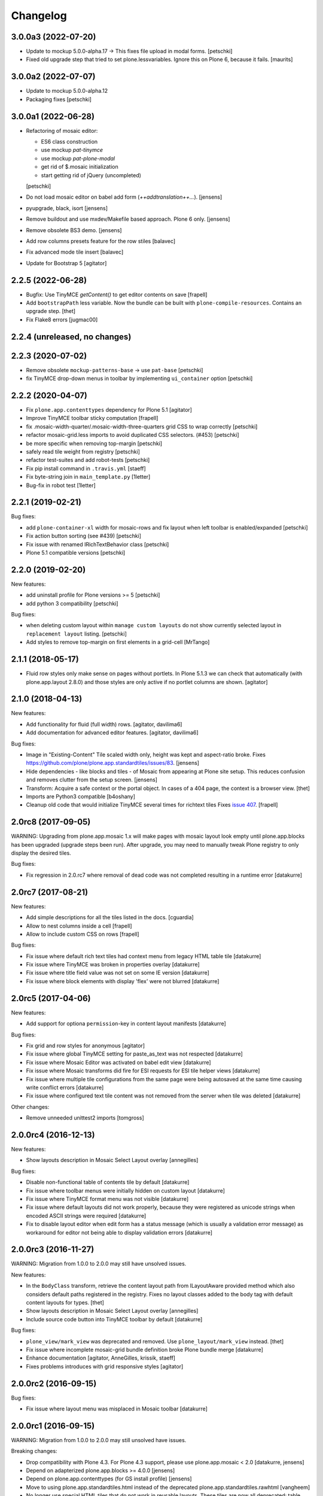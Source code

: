 Changelog
=========

3.0.0a3 (2022-07-20)
--------------------

- Update to mockup 5.0.0-alpha.17 -> This fixes file upload in modal forms.
  [petschki]

- Fixed old upgrade step that tried to set plone.lessvariables.
  Ignore this on Plone 6, because it fails.
  [maurits]


3.0.0a2 (2022-07-07)
--------------------

- Update to mockup 5.0.0-alpha.12
- Packaging fixes
  [petschki]


3.0.0a1 (2022-06-28)
--------------------

- Refactoring of mosaic editor:

  - ES6 class construction
  - use mockup `pat-tinymce`
  - use mockup `pat-plone-modal`
  - get rid of $.mosaic initialization
  - start getting rid of jQuery (uncompleted)

  [petschki]

- Do not load mosaic editor on babel add form (`++addtranslation++...`).
  [jensens]

- pyupgrade, black, isort
  [jensens]

- Remove buildout and use mxdev/Makefile based approach.
  Plone 6 only.
  [jensens]

- Remove obsolete BS3 demo.
  [jensens]

- Add row columns presets feature for the row stiles
  [balavec]

- Fix advanced mode tile insert
  [balavec]

- Update for Bootstrap 5
  [agitator]


2.2.5 (2022-06-28)
------------------

- Bugfix: Use TinyMCE `getContent()` to get editor contents on save
  [frapell]

- Add ``bootstrapPath`` less variable.
  Now the bundle can be built with ``plone-compile-resources``.
  Contains an upgrade step.
  [thet]

- Fix Flake8 errors
  [jugmac00]


2.2.4 (unreleased, no changes)
------------------------------


2.2.3 (2020-07-02)
------------------

- Remove obsolete ``mockup-patterns-base`` -> use ``pat-base``
  [petschki]

- fix TinyMCE drop-down menus in toolbar by implementing ``ui_container`` option
  [petschki]


2.2.2 (2020-04-07)
------------------

- Fix ``plone.app.contenttypes`` dependency for Plone 5.1
  [agitator]

- Improve TinyMCE toolbar sticky computation
  [frapell]

- fix .mosaic-width-quarter/.mosaic-width-three-quarters grid CSS to wrap correctly
  [petschki]

- refactor mosaic-grid.less imports to avoid duplicated CSS selectors. (#453)
  [petschki]

- be more specific when removing top-margin
  [petschki]

- safely read tile weight from registry
  [petschki]

- refactor test-suites and add robot-tests
  [petschki]

- Fix pip install command in ``.travis.yml``
  [staeff]

- Fix byte-string join in ``main_template.py``
  [1letter]

- Bug-fix in robot test
  [1letter]


2.2.1 (2019-02-21)
------------------

Bug fixes:

- add ``plone-container-xl`` width for mosaic-rows and fix layout when left toolbar is enabled/expanded
  [petschki]

- Fix action button sorting (see #439)
  [petschki]

- Fix issue with renamed IRichTextBehavior class
  [petschki]

- Plone 5.1 compatible versions
  [petschki]


2.2.0 (2019-02-20)
------------------

New features:

- add uninstall profile for Plone versions >= 5
  [petschki]

- add python 3 compatibility
  [petschki]

Bug fixes:

- when deleting custom layout within ``manage custom layouts`` do not show currently selected layout in ``replacement layout`` listing.
  [petschki]

- Add styles to remove top-margin on first elements in a grid-cell
  [MrTango]


2.1.1 (2018-05-17)
------------------

- Fluid row styles only make sense on pages without portlets.
  In Plone 5.1.3 we can check that automatically (with plone.app.layout 2.8.0) and those styles are only active if no portlet columns are shown.
  [agitator]


2.1.0 (2018-04-13)
------------------

New features:

- Add functionality for fluid (full width) rows.
  [agitator, davilima6]

- Add documentation for advanced editor features.
  [agitator, davilima6]

Bug fixes:

- Image in "Existing-Content" Tile scaled width only, height was kept and aspect-ratio broke.
  Fixes https://github.com/plone/plone.app.standardtiles/issues/83.
  [jensens]

- Hide dependencies - like blocks and tiles - of Mosaic from appearing at Plone site setup.
  This reduces confusion and removes clutter from the setup screen.
  [jensens]

- Transform: Acquire a safe context or the portal object.
  In cases of a 404 page, the context is a browser view.
  [thet]

- Imports are Python3 compatible
  [b4oshany]

- Cleanup old code that would initialize TinyMCE several times for richtext tiles
  Fixes `issue 407 <https://github.com/plone/plone.app.mosaic/issues/407>`_.
  [frapell]


2.0rc8 (2017-09-05)
-------------------

WARNING: Upgrading from plone.app.mosaic 1.x will make pages with mosaic layout
look empty until plone.app.blocks has been upgraded (upgrade steps been run).
After upgrade, you may need to manually tweak Plone registry to only display
the desired tiles.

Bug fixes:

- Fix regression in 2.0.rc7 where removal of dead code was not completed
  resulting in a runtime error
  [datakurre]


2.0rc7 (2017-08-21)
-------------------

New features:

- Add simple descriptions for all the tiles listed in the docs.
  [cguardia]

- Allow to nest columns inside a cell
  [frapell]

- Allow to include custom CSS on rows
  [frapell]

Bug fixes:

- Fix issue where default rich text tiles had context menu
  from legacy HTML table tile
  [datakurre]

- Fix issue where TinyMCE was broken in properties overlay
  [datakurre]

- Fix issue where title field value was not set on some IE version
  [datakurre]

- Fix issue where block elements with display 'flex' were not blurred
  [datakurre]


2.0rc5 (2017-04-06)
-------------------

New features:

- Add support for optiona ``permission``-key in content layout manifests
  [datakurre]

Bug fixes:

- Fix grid and row styles for anonymous
  [agitator]

- Fix issue where global TinyMCE setting for paste_as_text was not
  respected
  [datakurre]

- Fix issue where Mosaic Editor was activated on babel edit view
  [datakurre]

- Fix issue where Mosaic transforms did fire for ESI requests for ESI
  tile helper views
  [datakurre]

- Fix issue where multiple tile configurations from the same page were being
  autosaved at the same time causing write conflict errors
  [datakurre]

- Fix issue where configured text tile content was not removed from the server
  when tile was deleted
  [datakurre]

Other changes:

- Remove unneeded unittest2 imports
  [tomgross]


2.0.0rc4 (2016-12-13)
---------------------

New features:

- Show layouts description in Mosaic Select Layout overlay
  [annegilles]

Bug fixes:

- Disable non-functional table of contents tile by default
  [datakurre]

- Fix issue where toolbar menus were initially hidden on custom layout
  [datakurre]

- Fix issue where TinyMCE format menu was not visible
  [datakurre]

- Fix issue where default layouts did not work properly, because they were
  registered as unicode strings when encoded ASCII strings were required
  [datakurre]

- Fix to disable layout editor when edit form has a status message
  (which is usually a validation error message) as workaround for
  editor not being able to display validation errors
  [datakurre]


2.0.0rc3 (2016-11-27)
---------------------

WARNING: Migration from 1.0.0 to 2.0.0 may still have unsolved issues.

New features:

- In the ``BodyClass`` transform, retrieve the content layout path from
  ILayoutAware provided method which also considers default paths registered in
  the registry. Fixes no layout classes added to the body tag with default
  content layouts for types.
  [thet]

- Show layouts description in Mosaic Select Layout overlay
  [annegilles]

- Include source code button into TinyMCE toolbar by default
  [datakurre]

Bug fixes:

- ``plone_view/mark_view`` was deprecated and removed.
  Use ``plone_layout/mark_view`` instead.
  [thet]

- Fix issue where incomplete mosaic-grid bundle definition broke
  Plone bundle merge
  [datakurre]
- Enhance documentation
  [agitator, AnneGilles, krissik, staeff]

- Fixes problems introduces with grid responsive styles
  [agitator]


2.0.0rc2 (2016-09-15)
---------------------

Bug fixes:

- Fix issue where layout menu was misplaced in Mosaic toolbar
  [datakurre]


2.0.0rc1 (2016-09-15)
---------------------

WARNING: Migration from 1.0.0 to 2.0.0 may still unsolved have issues.

Breaking changes:

- Drop compatibility with Plone 4.3. For Plone 4.3 support, please use
  plone.app.mosaic < 2.0
  [datakurre, jensens]

- Depend on adapterized plone.app.blocks >= 4.0.0
  [jensens]

- Depend on plone.app.contenttypes (for GS install profile)
  [jensens]

- Move to using plone.app.standardtiles.html instead of
  the deprecated plone.app.standardtiles.rawhtml
  [vangheem]

- No longer use special HTML tiles that do not work in reusable layouts.
  These tiles are now all deprecated: table, numbers, bullets, text,
  subheading, heading
  [vangheem]

- Remove use image and attachment tiles as they are now deprecated
  [vangheem]

- Move custom layout from 'content' to 'customContentLayout' attribute
  [datakurre]

- Replace Deco-grid styles with Bootstrap mixins form mixins.grid.plone.less.
  Allows to use override grid system using standard mosaic class names.
  Main purpose is to unify the edit and view of your layout
  (fixes https://github.com/plone/plone.app.mosaic/issues/231).
  [agitator]

New features:

- Customize add form for types that have ILayoutAware enabled so that it just
  presents a title/description field
  [vangheem]

- Provide outline mode to be able to inspect rows and tiles
  [datakurre]

- Add preview button (disabled by default) for previewing currently edited
  layout
  [datakurre]

- Add a new raw embed tile
  [agitator]

- Saving a layout will now save default values for html tiles on the
  reusable layout.
  [vangheem]

- Provide better use of permissions in UI and enforcements on the server
  [vangheem]

- Enhance layout selector styles
  [vangheem]

- Hide plone toolbar when mosaic editor is active
  [vangheem]

- Move tile remove button onto tile instead of in toolbar
  [vangheem]

- Rename "Close" to "Done" on properties form.
  [vangheem]

- Add sitelayouts-meta.zcml, which allows enabling site layouts in
  buildout with ``zcml = plone.app.mosaic-meta:sitelayouts-meta.zcml``
  [datakurre]

Bug fixes:

- Handle missing tiles and tile configuration with layout editor where it
  doesn't destroy user's ability to still edit the layout/tiles.
  [vangheem]

- Fix bug when tinymce editor would no longer work when dragging one rich text
  tile around another rich text tile.
  [vangheem]

- Fixes TinyMCE focus issues, disables row merging
  [vangheem]

- Fix TinyMCE Insert Image search results to have fixed maximum height
  to prevent it from flowing over viewport
  [datakurre]

- Fix fieldset tabbing not working after user edits field tiles
  [vangheem]

- Fix pasting into title, description fields
  [vangheem]

- Use POST to render tiles through the editor so default query parameters
  provided in url can be utilized with latest plone.tiles
  [vangheem]

- Fix problem where layouts could be saved without a name
  [vangheem]

- Fix table context menu overlapping modals
  [vangheem]

- Fix default layout image not showing properly
  [vangheem]

- Fix modal to be structured like other plone modals
  [vangheem]

- Fix to not set own overhead space of edit modal, the default should apply
  [jensens]

- Fix reference to default layout preview image
  [vangheem]

- Fix issue where pattern settings are not applied to the body tag for mosaic
  layouts
  [jensens]

- Fix issue where plone_pattern_setting view lookup ran into empty
  (now renders all)
  [jensens]

Refactoring:

- Move list of valid layout view names for LayoutWidget in a module variable,
  so it can be extended on demand
  [jensens]

- Remove superfluos empty testing gs profile and its zcml
  [jensens]

- Log warning if plone_pattern_settings view was not found
  [jensens]

- Fix robot tests in docs to no run into timing traps
  [jensens, gforcada]

- Use buildout.coredev version pins
  [gforcada]

- Update testing infrastructure
  [gforcada]

- Make layouts HTML valid
  [gforcada]

- Add Webpack based frontend development flow
  [datakurre]


1.0 (2016-04-11)
----------------

- Nothing changed.


1.0rc2 (2016-04-08)
-------------------

- Fixed TypeError during editing when no layout resource directory was
  found.  [maurits]


1.0rc1 (2016-04-07)
-------------------

New:

- Allow users to save layouts they are creating
  [vangheem]

- If only one layout is available, auto-select it.
  [vangheem]

- Be able to show/hide content layouts.
  [vangheem]

- Add *Mosaic layout* into available views views when layout behavior
  is enabled and remove the view when layout behavior is disabled from
  a portal ype
  [datakurre]

- Ability to limit maximum amount of Mosaic columns by setting
  ``data-max-columns`` attribute on ``data-panel`` -element (default: 4).
  [neilferreira]

- Align rich text editor right if the tile is more on the right side
  of the page
  [vangheem]

Fixes:

- Do not remove data-pat-tinymce body attribute as this is not
  necessary with how tinymce is initialized anymore
  [vangheem]

- Fix use of rawhtml text tile
  [vangheem]

- Fix case where you could get an error on save because mosaic could not figure out
  the tile type correctly
  [vangheem]

- Do not allow hitting enter for editing non-rich text fields
  [vangheem]

- Disable clicking links of content inside tiles while in edit mode
  [vangheem]

- Fix TinyMCE widget in add-form which was broken due to a change how the
  settings are stored in Plone 5 vs 4. BBB compatible.
  [jensens]

- Fix tinymce toolbar scrolling out of view with large rich text tiles.
  TinyMCE toolbar will now being sticky as the user scrolls down.
  [vangheem]

- Fix tiles not rendering correctly if they contain JavaScript patterns
  when adding and moving them around.
  [vangheem]

- Fix do not add _layout multiple times to tile data
  [vangheem]

- Fix issue where spurious &nbsp; was getting saved to description
  [vangheem]

- Issue when registry configuration parsing would throw an error
  [vangheem]

- Fix issue where you would end up saving non-resolveuid urls to rawhtml
  tiles and also prevent write conflicts when the editor sends out multiple
  edits at the same time
  [vangheem]

- Fix to only show drag handlers if customizing layout
  [vangheem]

- fix issue where you would no longer be able to edit a rich text area
  after you clear the whole area out
  [vangheem]

- Fix weird Firefox bug with TinyMCE that prevented data from being saved.
  [vangheem]

- Fix properties overlay to be scrollable.
  [vangheem]

- Fix issue where tile field wouldn't get saved back to form with
  some refactoring.
  [vangheem]

- Fix issue where first fieldset would not show on properties modal.
  [vangheem]


1.0b3 (2015-09-29)
------------------

- Add ploneimage action for richtext tiles' toolbar
  [datakurre]

- Add transforms to set 'layout-' with active content layout name or
  'layout-custom' into body class
  [datakurre]


1.0b2 (2015-09-16)
------------------

- Fix issue where mosaic-grid was enabled even a default grid system was set
  [datakurre]

- Fix issue where Plone body class was added twice
  [datakurre]

- Fix issue where contentLayout field was shown in tile menu
  [datakurre]

- Pin plone.app.standardtiles >= 1.0b3
  [datakurre]


1.0b1 (2015-09-16)
------------------

- Change layout behavior default view from ``view`` to ``layout_view``
  [datakurre]

- Change to enable *Mosaic layout* noly for Document, Event, Folder and News
  Item by default
  [datakurre]

- Change text formatting actions from top toolbar to inline TinyMCE toolbars
  [datakurre]

- Change remove tile icon from inline close icons to top toolbar button
  [datakurre]

- Change BS3 as default grid system on Plone 5
  [vangheem]

- Change site layouts be disabled unless ``mosaic-sitelayouts`` feature is set
  [datakurre]

- Change displayemenu support be disabled unless ``mosaic-layoutmenu`` feature
  is set
  [datakurre]

- Change *Custom layout* menu item to be called *Mosaic layout*
  [datakurre]

- Change install to no longer to make *Mosaic layout* the default by default
  [datakurre]

- Add layout editor control panel for Plone 5
  [vangheem]

- Add link and unlink actions
  [datakurre]

- Add table tile
  [datakurre]

- Remove grid system from example layouts (to use configured default grid)
  [vangheem]

- Remove previously provided TTW content layout examples
  [datakurre]

- Fixed to work with (and require) plone.app.blocks >= 3.0.0
  [vangheem]

- Fix GenericSetup profile registration (removed "for")
  [agitator]

- Fix issue where title field tile and content tile being use on same page
  would cause weird issues with saving title values
  [vangheem]

- Fix situation where layout editor broke with broken or missing tiles
  [vangheem]

- Fix issue where check could not add tile with requried selection field
  [datakurre]

1.0a3 (2015-06-10)
------------------

- Add "Bootstrap 3 Demo" example site layouts for Plone 5
  [datakurre]
- Add support for plone.app.blocks' generic data grid transform
  [datakurre]
- Change the default site layouts in Plone 5 to use 12 column deco grids
  [datakurre]
- Fix various site layout support related issues
  [datakurre]
- Upgrade to plone.app.drafts >= 1.0b3 and plone.app.blocks >= 2.1.2
  [datakurre]

1.0a2 (2015-06-08)
------------------

- Add 'Center tile content' tile style to allow e.g. centering of image tiles
  [datakurre]
- Add site and page layout fields to be available on properties overlay
  [datakurre]
- Add HTML tag language transform to set correct langauge for HTML site layouts
  [datakurre]
- Add HTML body tag class transform to set body class for HTML site layouts
  [datakurre]
- Add HTTP headers transform to ensure that the response headers normally set by
  plone.httpheaders viewlet manager are also set for HTML site layouts
  [datakurre]
- Update example site and content layouts
  [datakurre]
- Fix to only cache site layout when it's not the default main_template
  [datakurre]
- Upgrade to plone.app.drafts >= 1.0b2 and plone.app.standardtiles >= 1.0b1
  [datakurre]

1.0a1 (2015-05-27)
------------------

- First technology preview release.
